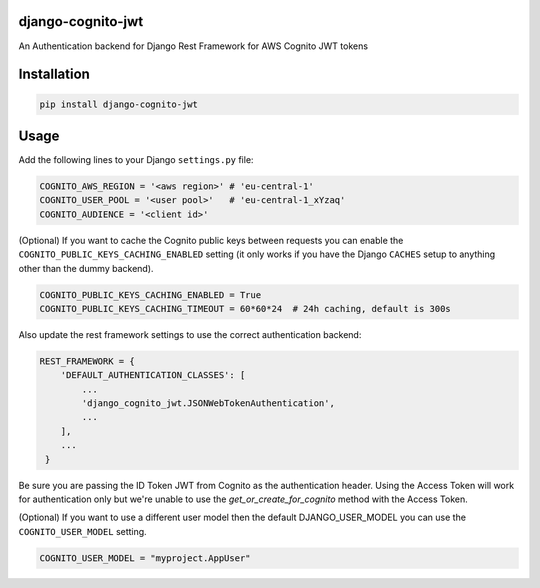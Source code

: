 .. start-no-pypi
.. image:: https://github.com/labd/django-cognito-jwt/workflows/Python%20Tests/badge.svg
    :target: https://github.com/labd/django-cognito-jwt/workflows/Python%20Tests/

.. image:: http://codecov.io/github/LabD/django-cognito-jwt/coverage.svg?branch=master
    :target: http://codecov.io/github/LabD/django-cognito-jwt?branch=master

.. image:: https://img.shields.io/pypi/v/django-cognito-jwt.svg
    :target: https://pypi.python.org/pypi/django-cognito-jwt/

.. image:: https://readthedocs.org/projects/django-cognito-jwt/badge/?version=latest
    :target: https://django-cognito-jwt.readthedocs.io/en/latest/?badge=latest
    :alt: Documentation Status
.. end-no-pypi


django-cognito-jwt
==================

An Authentication backend for Django Rest Framework for AWS Cognito JWT tokens


Installation
============

.. code-block:: shell

   pip install django-cognito-jwt

Usage
=====

Add the following lines to your Django ``settings.py`` file:

.. code-block:: python

    COGNITO_AWS_REGION = '<aws region>' # 'eu-central-1'
    COGNITO_USER_POOL = '<user pool>'   # 'eu-central-1_xYzaq'
    COGNITO_AUDIENCE = '<client id>'

(Optional) If you want to cache the Cognito public keys between requests you can
enable the ``COGNITO_PUBLIC_KEYS_CACHING_ENABLED`` setting (it only works if you
have the Django ``CACHES`` setup to anything other than the dummy backend).

.. code-block:: python

    COGNITO_PUBLIC_KEYS_CACHING_ENABLED = True
    COGNITO_PUBLIC_KEYS_CACHING_TIMEOUT = 60*60*24  # 24h caching, default is 300s

Also update the rest framework settings to use the correct authentication backend:

.. code-block:: python

    REST_FRAMEWORK = {
        'DEFAULT_AUTHENTICATION_CLASSES': [
            ...
            'django_cognito_jwt.JSONWebTokenAuthentication',
            ...
        ],
        ...
     }



Be sure you are passing the ID Token JWT from Cognito as the authentication header.
Using the Access Token will work for authentication only but we're unable to use the `get_or_create_for_cognito` method with the Access Token.


(Optional) If you want to use a different user model then the default DJANGO_USER_MODEL
you can use the ``COGNITO_USER_MODEL`` setting.

.. code-block:: python

	COGNITO_USER_MODEL = "myproject.AppUser"
